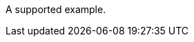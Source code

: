 // A single example in a procedure module:
:_mod-docs-content-type: PROCEDURE

====
A supported example.
====
